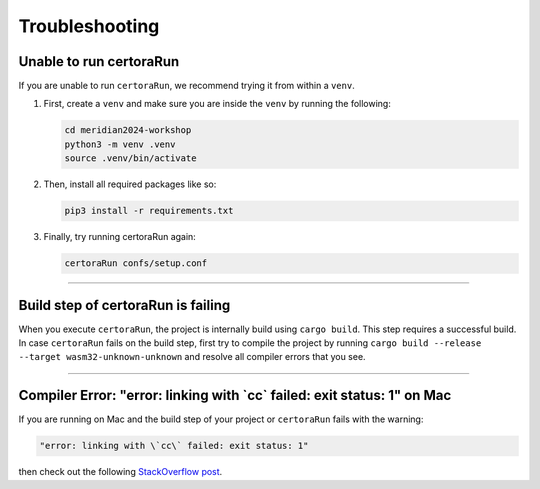 Troubleshooting
===============

Unable to run certoraRun
------------------------
If you are unable to run ``certoraRun``, we recommend trying it from within a ``venv``.

#. First, create a ``venv`` and make sure you are inside the ``venv`` by running the
   following:

   .. code-block:: bash

      cd meridian2024-workshop
      python3 -m venv .venv
      source .venv/bin/activate

#. Then, install all required packages like so:

   .. code-block:: bash

      pip3 install -r requirements.txt

#. Finally, try running certoraRun again:

   .. code-block:: bash

      certoraRun confs/setup.conf

----

Build step of certoraRun is failing
-----------------------------------

When you execute ``certoraRun``, the project is internally build using ``cargo build``.
This step requires a successful build. In case ``certoraRun`` fails on the build step,
first try to compile the project by running
``cargo build --release --target wasm32-unknown-unknown``
and resolve all compiler errors that you see.

----

Compiler Error: "error: linking with \`cc\` failed: exit status: 1" on Mac
--------------------------------------------------------------------------

If you are running on Mac and the build step of your project or ``certoraRun`` fails
with the warning:

.. code-block:: bash

   "error: linking with \`cc\` failed: exit status: 1"

then check out the following `StackOverflow post`_.

.. Links
   =====

.. _StackOverflow post:
   https://stackoverflow.com/questions/28124221/error-linking-with-cc-failed-exit-code-1
